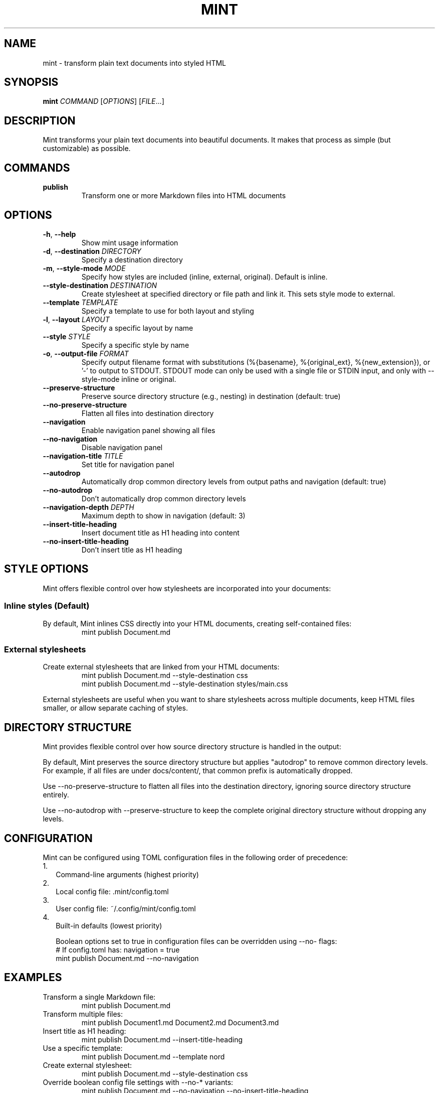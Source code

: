 .TH MINT 1 "December 2024" "mint" "User Commands"
.SH NAME
mint \- transform plain text documents into styled HTML
.SH SYNOPSIS
.B mint
.I COMMAND
[\fIOPTIONS\fR] [\fIFILE\fR...]
.SH DESCRIPTION
Mint transforms your plain text documents into beautiful documents. It makes that process as simple (but customizable) as possible.

.SH COMMANDS
.TP
.B publish
Transform one or more Markdown files into HTML documents
.SH OPTIONS
.TP
.BR \-h ", " \-\-help
Show mint usage information
.TP
.BR \-d ", " \-\-destination " " \fIDIRECTORY\fR
Specify a destination directory
.TP
.BR \-m ", " \-\-style\-mode " " \fIMODE\fR
Specify how styles are included (inline, external, original). Default is inline.
.TP
.BR \-\-style\-destination " " \fIDESTINATION\fR
Create stylesheet at specified directory or file path and link it. This sets style mode to external.
.TP
.BR \-\-template " " \fITEMPLATE\fR
Specify a template to use for both layout and styling
.TP
.BR \-l ", " \-\-layout " " \fILAYOUT\fR
Specify a specific layout by name
.TP
.BR \-\-style " " \fISTYLE\fR
Specify a specific style by name
.TP
.BR \-o ", " \-\-output\-file " " \fIFORMAT\fR
Specify output filename format with substitutions (%{basename}, %{original_ext}, %{new_extension}), or '-' to output to STDOUT. STDOUT mode can only be used with a single file or STDIN input, and only with --style-mode inline or original.
.TP
.BR \-\-preserve\-structure
Preserve source directory structure (e.g., nesting) in destination (default: true)
.TP
.BR \-\-no\-preserve\-structure
Flatten all files into destination directory
.TP
.BR \-\-navigation
Enable navigation panel showing all files
.TP
.BR \-\-no\-navigation
Disable navigation panel
.TP
.BR \-\-navigation\-title " " \fITITLE\fR
Set title for navigation panel
.TP
.BR \-\-autodrop
Automatically drop common directory levels from output paths and navigation (default: true)
.TP
.BR \-\-no\-autodrop
Don't automatically drop common directory levels
.TP
.BR \-\-navigation\-depth " " \fIDEPTH\fR
Maximum depth to show in navigation (default: 3)
.TP
.BR \-\-insert\-title\-heading
Insert document title as H1 heading into content
.TP
.BR \-\-no\-insert\-title\-heading
Don't insert title as H1 heading
.SH STYLE OPTIONS
Mint offers flexible control over how stylesheets are incorporated into your documents:

.SS Inline styles (Default)
By default, Mint inlines CSS directly into your HTML documents, creating self-contained files:
.RS
.nf
mint publish Document.md
.fi
.RE

.SS External stylesheets
Create external stylesheets that are linked from your HTML documents:
.RS
.nf
mint publish Document.md --style-destination css
mint publish Document.md --style-destination styles/main.css
.fi
.RE

External stylesheets are useful when you want to share stylesheets across multiple documents, keep HTML files smaller, or allow separate caching of styles.

.SH DIRECTORY STRUCTURE
Mint provides flexible control over how source directory structure is handled in the output:

By default, Mint preserves the source directory structure but applies "autodrop" to remove common directory levels. For example, if all files are under docs/content/, that common prefix is automatically dropped.

Use --no-preserve-structure to flatten all files into the destination directory, ignoring source directory structure entirely.

Use --no-autodrop with --preserve-structure to keep the complete original directory structure without dropping any levels.
.SH CONFIGURATION
Mint can be configured using TOML configuration files in the following order of precedence:
.IP 1. 2
Command-line arguments (highest priority)
.IP 2. 2
Local config file: .mint/config.toml
.IP 3. 2
User config file: ~/.config/mint/config.toml  
.IP 4. 2
Built-in defaults (lowest priority)

Boolean options set to true in configuration files can be overridden using --no- flags:
.RS
.nf
# If config.toml has: navigation = true
mint publish Document.md --no-navigation
.fi
.RE
.SH EXAMPLES
.TP
Transform a single Markdown file:
.nf
mint publish Document.md
.fi
.TP
Transform multiple files:
.nf
mint publish Document1.md Document2.md Document3.md
.fi
.TP
Insert title as H1 heading:
.nf
mint publish Document.md --insert-title-heading
.fi
.TP
Use a specific template:
.nf
mint publish Document.md --template nord
.fi
.TP
Create external stylesheet:
.nf
mint publish Document.md --style-destination css
.fi
.TP
Override boolean config file settings with --no-* variants:
.nf
mint publish Document.md --no-navigation --no-insert-title-heading
.fi
.TP
Output to STDOUT instead of a file:
.nf
mint publish Document.md --output-file -
.fi
.TP
Pipe from STDIN to STDOUT:
.nf
echo "# Document" | mint publish - --output-file -
.fi
.SH TEMPLATES
Mint comes with several built-in templates:
.IP \(bu 2
.B default
\- Clean layout with serif font
.IP \(bu 2
.B nord/nord
\- Modern layout with sans-serif font; uses Nord color scheme and sans text
.IP \(bu 2
.B nord/nord-dark
\- Dark version of Nord
.PP
Templates use ERB-flavored HTML for layouts and CSS for styling.
.SH FILES
.TP
.I ~/.config/mint/
User-level configuration and templates ('user' scope)
.TP
.I .mint/
Project-level configuration and templates ('local' scope)
.SH AUTHOR
David Jacobs <david@wit.io>
.SH HOMEPAGE
https://github.com/davejacobs/mint